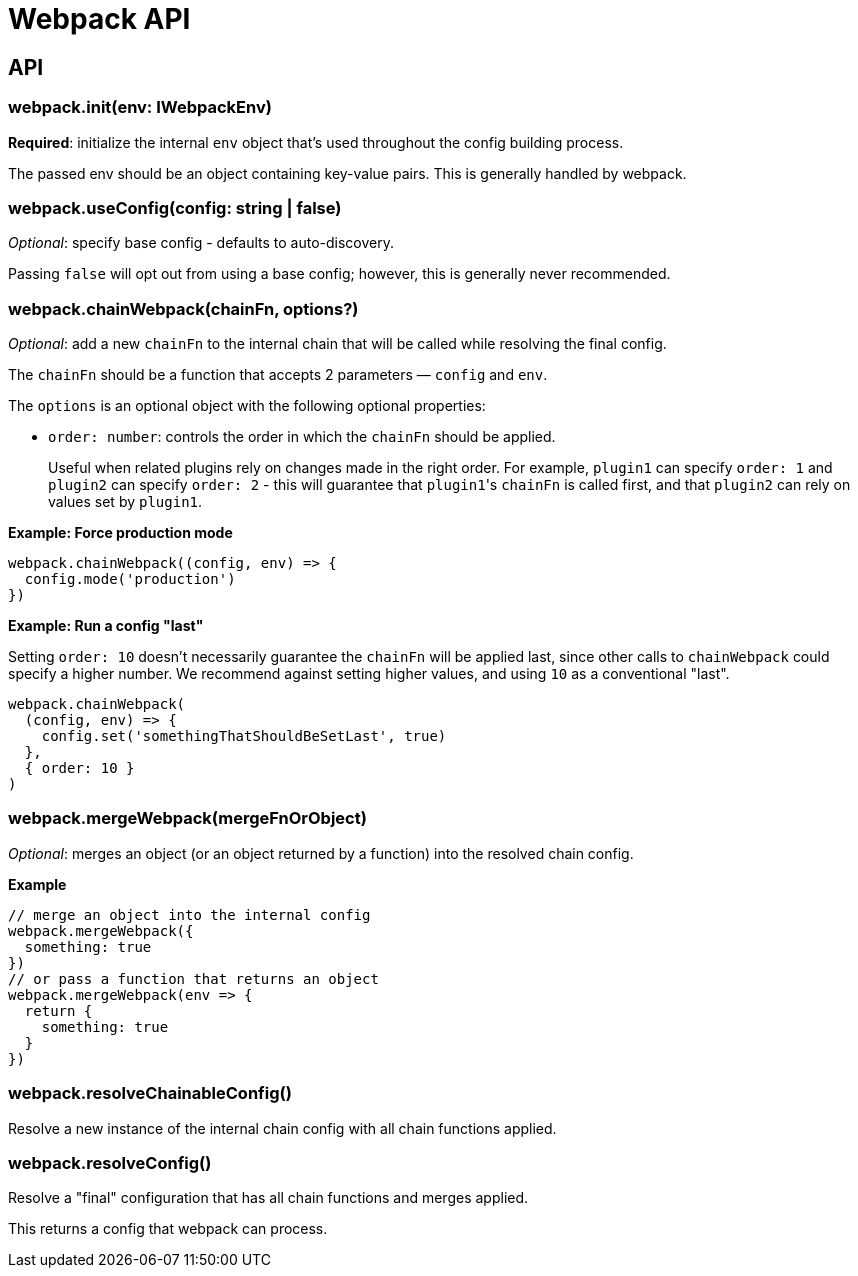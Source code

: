 = Webpack API

== API

=== webpack.init(env: IWebpackEnv)

*Required*: initialize the internal `env` object that's used throughout the config building process.

The passed env should be an object containing key-value pairs.
This is generally handled by webpack.

=== webpack.useConfig(config: string | false)

_Optional_: specify base config - defaults to auto-discovery.

Passing `false` will opt out from using a base config; however, this is generally never recommended.

=== webpack.chainWebpack(chainFn, options?)

_Optional_: add a new `chainFn` to the internal chain that will be called while resolving the final config.

The `chainFn` should be a function that accepts 2 parameters &mdash;
`config` and `env`.

The `options` is an optional object with the following optional properties:

* `order: number`: controls the order in which the `chainFn` should be applied.
+
Useful when related plugins rely on changes made in the right order.
For example, `plugin1` can specify `order: 1` and `plugin2` can specify `order: 2` - this will guarantee that ``plugin1``'s `chainFn` is called first, and that `plugin2` can rely on values set by `plugin1`.

*Example: Force production mode*

[,js]
----
webpack.chainWebpack((config, env) => {
  config.mode('production')
})
----

*Example: Run a config "last"*

Setting `order: 10` doesn't necessarily guarantee the `chainFn` will be applied last, since other calls to `chainWebpack` could specify a higher number.
We recommend against setting higher values, and using `10` as a conventional "last".

[,js]
----
webpack.chainWebpack(
  (config, env) => {
    config.set('somethingThatShouldBeSetLast', true)
  },
  { order: 10 }
)
----

=== webpack.mergeWebpack(mergeFnOrObject)

_Optional_: merges an object (or an object returned by a function) into the resolved chain config.

*Example*

[,js]
----
// merge an object into the internal config
webpack.mergeWebpack({
  something: true
})
// or pass a function that returns an object
webpack.mergeWebpack(env => {
  return {
    something: true
  }
})
----

=== webpack.resolveChainableConfig()

Resolve a new instance of the internal chain config with all chain functions applied.

=== webpack.resolveConfig()

Resolve a "final" configuration that has all chain functions and merges applied.

This returns a config that webpack can process.
